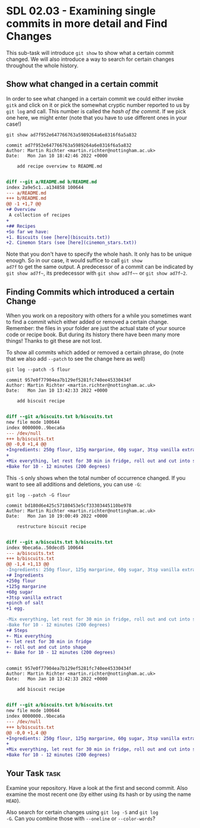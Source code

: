 * SDL 02.03 - Examining single commits in more detail and Find Changes
This sub-task will introduce ~git show~ to show what a certain commit
changed. We will also introduce a way to search for certain changes
throughout the whole history.

** Show what changed in a certain commit
In order to see what changed in a certain commit we could either
invoke ~gitk~ and click on it or pick the somewhat cryptic number
reported to us by ~git log~ and call. This number is called the /hash
of the commit/. If we pick one here, we might enter (note that you
have to use different ones in your case!)
#+begin_src shell-script
git show ad7f952e647766763a5989264a6e8316f6a5a832
#+end_src
#+begin_example
commit ad7f952e647766763a5989264a6e8316f6a5a832
Author: Martin Richter <martin.richter@nottingham.ac.uk>
Date:   Mon Jan 10 18:42:46 2022 +0000

    add recipe overview to README.md

#+end_example
#+begin_src diff
diff --git a/README.md b/README.md
index 2a9e5c1..a134858 100644
--- a/README.md
+++ b/README.md
@@ -1 +1,7 @@
+# Overview
 A collection of recipes
+
+## Recipes
+So far we have:
+1. Biscuits (see [here](biscuits.txt))
+2. Cinemon Stars (see [here](cinemon_stars.txt))
#+end_src

Note that you don't have to specify the whole hash. It only has to be
unique enough. So in our case, it would suffice to call ~git show
ad7f~ to get the same output. A predecessor of a commit can be
indicated by =git show ad7f~=, its predecessor with =git show ad7f~~=
or =git show ad7f~2=.

** Finding Commits which introduced a certain Change
When you work on a repository with others for a while you sometimes
want to find a commit which either added or removed a certain
change. Remember: the files in your folder are just the actual state
of your source code or recipe book. But during its history there have
been many more things! Thanks to git these are not lost.

To show all commits which added or removed a certain phrase, do (note
that we also add ~--patch~ to see the change here as well)
#+begin_src shell-script
git log --patch -S flour
#+end_src
#+begin_example
commit 957e0f77904ea7b129ef5281fc740ee45330434f
Author: Martin Richter <martin.richter@nottingham.ac.uk>
Date:   Mon Jan 10 13:42:33 2022 +0000

    add biscuit recipe

#+end_example
#+begin_src diff
diff --git a/biscuits.txt b/biscuits.txt
new file mode 100644
index 0000000..9beca6a
--- /dev/null
+++ b/biscuits.txt
@@ -0,0 +1,4 @@
+Ingredients: 250g flour, 125g margarine, 60g sugar, 3tsp vanilla extract, pinch of salt, 1 egg.
+
+Mix everything, let rest for 30 min in fridge, roll out and cut into shape.
+Bake for 10 - 12 minutes (200 degrees)
#+end_src

This ~-S~ only shows when the total number of occurrence changed. If
you want to see all additions and deletions, you can use ~-G~:
#+begin_src shell-script
git log --patch -G flour
#+end_src
#+begin_example
commit bd180d6e425c57180453e5cf33303445110be978
Author: Martin Richter <martin.richter@nottingham.ac.uk>
Date:   Mon Jan 10 19:00:49 2022 +0000

    restructure biscuit recipe

#+end_example
#+begin_src diff
diff --git a/biscuits.txt b/biscuits.txt
index 9beca6a..50decd5 100644
--- a/biscuits.txt
+++ b/biscuits.txt
@@ -1,4 +1,13 @@
-Ingredients: 250g flour, 125g margarine, 60g sugar, 3tsp vanilla extract, pinch of salt, 1 egg.
+# Ingredients
+250g flour
+125g margarine
+60g sugar
+3tsp vanilla extract
+pinch of salt
+1 egg.

-Mix everything, let rest for 30 min in fridge, roll out and cut into shape.
-Bake for 10 - 12 minutes (200 degrees)
+# Steps
+- Mix everything
+- let rest for 30 min in fridge
+- roll out and cut into shape
+- Bake for 10 - 12 minutes (200 degrees)
#+end_src
#+begin_example

commit 957e0f77904ea7b129ef5281fc740ee45330434f
Author: Martin Richter <martin.richter@nottingham.ac.uk>
Date:   Mon Jan 10 13:42:33 2022 +0000

    add biscuit recipe

#+end_example
#+begin_src diff
diff --git a/biscuits.txt b/biscuits.txt
new file mode 100644
index 0000000..9beca6a
--- /dev/null
+++ b/biscuits.txt
@@ -0,0 +1,4 @@
+Ingredients: 250g flour, 125g margarine, 60g sugar, 3tsp vanilla extract, pinch of salt, 1 egg.
+
+Mix everything, let rest for 30 min in fridge, roll out and cut into shape.
+Bake for 10 - 12 minutes (200 degrees)
#+end_src

** Your Task                                                           :task:
Examine your repository. Have a look at the first and second
commit. Also examine the most recent one (by either using its hash or
by using the name ~HEAD~).

Also search for certain changes using ~git log -S~ and ~git log
-G~. Can you combine those with ~--oneline~ or ~--color-words~?
